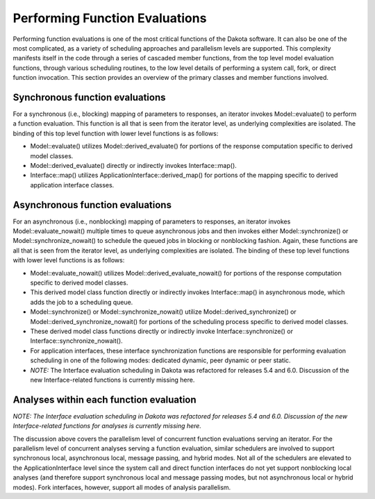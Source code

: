 """""""""""""""""""""""""""""""
Performing Function Evaluations
"""""""""""""""""""""""""""""""

Performing function evaluations is one of the most critical functions of the Dakota software. It can also be one of the most complicated, as a variety of scheduling approaches and parallelism levels are supported. This complexity manifests itself in the code through a series of cascaded member functions, from the top level model evaluation functions, through various scheduling routines, to the low level details of performing a system call, fork, or direct function invocation. This section provides an overview of the primary classes and member functions involved.

================================
Synchronous function evaluations
================================

For a synchronous (i.e., blocking) mapping of parameters to responses, an iterator invokes Model::evaluate() to perform a function evaluation. This function is all that is seen from the iterator level, as underlying complexities are isolated. The binding of this top level function with lower level functions is as follows:

- Model::evaluate() utilizes Model::derived_evaluate() for portions of the response computation specific to derived model classes.
- Model::derived_evaluate() directly or indirectly invokes Interface::map().
- Interface::map() utilizes ApplicationInterface::derived_map() for portions of the mapping specific to derived application interface classes.

=================================
Asynchronous function evaluations
=================================

For an asynchronous (i.e., nonblocking) mapping of parameters to responses, an iterator invokes Model::evaluate_nowait() multiple times to queue asynchronous jobs and then invokes either Model::synchronize() or Model::synchronize_nowait() to schedule the queued jobs in blocking or nonblocking fashion. Again, these functions are all that is seen from the iterator level, as underlying complexities are isolated. The binding of these top level functions with lower level functions is as follows:

- Model::evaluate_nowait() utilizes Model::derived_evaluate_nowait() for portions of the response computation specific to derived model classes.
- This derived model class function directly or indirectly invokes Interface::map() in asynchronous mode, which adds the job to a scheduling queue.
- Model::synchronize() or Model::synchronize_nowait() utilize Model::derived_synchronize() or Model::derived_synchronize_nowait() for portions of the scheduling process specific to derived model classes.
- These derived model class functions directly or indirectly invoke Interface::synchronize() or Interface::synchronize_nowait().
- For application interfaces, these interface synchronization functions are responsible for performing evaluation scheduling in one of the following modes: dedicated dynamic, peer dynamic or peer static.
- *NOTE:* The Interface evaluation scheduling in Dakota was refactored for releases 5.4 and 6.0. Discussion of the new Interface-related functions is currently missing here.

========================================
Analyses within each function evaluation
========================================

*NOTE: The Interface evaluation scheduling in Dakota was refactored for releases 5.4 and 6.0. Discussion of the new Interface-related functions for analyses is currently missing here.*

The discussion above covers the parallelism level of concurrent function evaluations serving an iterator. For the parallelism level of concurrent analyses serving a function evaluation, similar schedulers are involved to support synchronous local, asynchronous local, message passing, and hybrid modes. Not all of the schedulers are elevated to the ApplicationInterface level since the system call and direct function interfaces do not yet support nonblocking local analyses (and therefore support synchronous local and message passing modes, but not asynchronous local or hybrid modes). Fork interfaces, however, support all modes of analysis parallelism.
